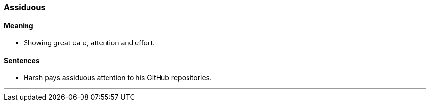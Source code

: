 === Assiduous

==== Meaning

* Showing great care, attention and effort.

==== Sentences

* Harsh pays [.underline]#assiduous# attention to his GitHub repositories.

'''
